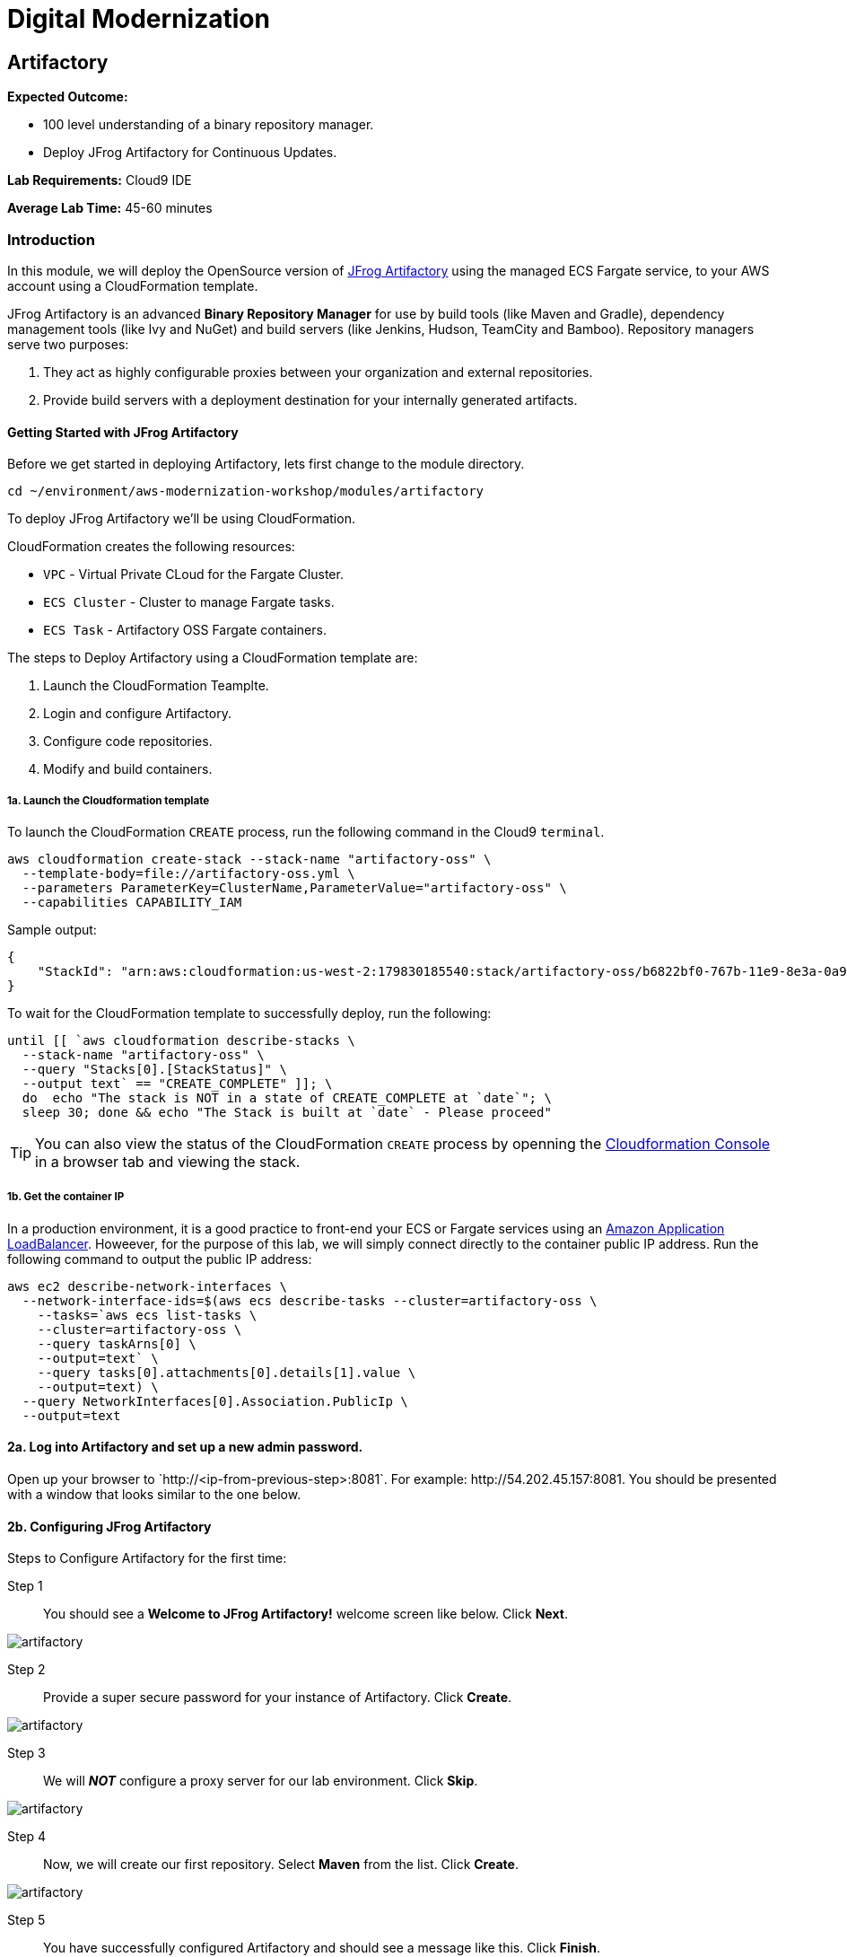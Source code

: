 = Digital Modernization

:imagesdir: ../../images
:icons: font

== Artifactory

****
*Expected Outcome:*

* 100 level understanding of a binary repository manager.
* Deploy JFrog Artifactory for Continuous Updates.

*Lab Requirements:*
Cloud9 IDE

*Average Lab Time:*
45-60 minutes
****

=== Introduction

In this module, we will deploy the OpenSource version of link:https://jfrog.com/artifactory/[JFrog Artifactory] using the managed ECS Fargate service, to your AWS account using a CloudFormation template.

JFrog Artifactory is an advanced *Binary Repository Manager* for use by build tools (like Maven and Gradle), dependency management tools (like Ivy and NuGet) and build servers (like Jenkins, Hudson, TeamCity and Bamboo). Repository managers serve two purposes: 

. They act as highly configurable proxies between your organization and external repositories.
. Provide build servers with a deployment destination for your internally generated artifacts.

==== Getting Started with JFrog Artifactory

Before we get started in deploying Artifactory, lets first change to the module directory.

[source,shell]
----
cd ~/environment/aws-modernization-workshop/modules/artifactory
----

To deploy JFrog Artifactory we'll be using CloudFormation.

****
CloudFormation creates the following resources:

* `VPC` - Virtual Private CLoud for the Fargate Cluster.
* `ECS Cluster` - Cluster to manage Fargate tasks.
* `ECS Task` - Artifactory OSS Fargate containers.
****

The steps to Deploy Artifactory using a CloudFormation template are:

. Launch the CloudFormation Teamplte.
. Login and configure Artifactory.
. Configure code repositories.
. Modify and build containers.

===== 1a. Launch the Cloudformation template

To launch the CloudFormation `CREATE` process, run the following command in the Cloud9 `terminal`.

[source,shell]
----
aws cloudformation create-stack --stack-name "artifactory-oss" \
  --template-body=file://artifactory-oss.yml \
  --parameters ParameterKey=ClusterName,ParameterValue="artifactory-oss" \
  --capabilities CAPABILITY_IAM
----

Sample output:
[.output]
....
{
    "StackId": "arn:aws:cloudformation:us-west-2:179830185540:stack/artifactory-oss/b6822bf0-767b-11e9-8e3a-0a95c68a7df8"
}
....

To wait for the CloudFormation template to successfully deploy, run the following:

[source,shell]
----
until [[ `aws cloudformation describe-stacks \
  --stack-name "artifactory-oss" \
  --query "Stacks[0].[StackStatus]" \
  --output text` == "CREATE_COMPLETE" ]]; \
  do  echo "The stack is NOT in a state of CREATE_COMPLETE at `date`"; \
  sleep 30; done && echo "The Stack is built at `date` - Please proceed"
----

TIP: You can also view the status of the CloudFormation `CREATE` process by openning the link:https://us-west-2.console.aws.amazon.com/cloudformation/home?region=us-west-2[Cloudformation Console] in a browser tab and viewing the stack.

===== 1b. Get the container IP
In a production environment, it is a good practice to front-end your ECS or Fargate services using an link:https://aws.amazon.com/elasticloadbalancing/[Amazon Application LoadBalancer]. Howeever, for the purpose of this lab, we will simply connect directly to the container public IP address. Run the following command to output the public IP address:

[source,shell]
----
aws ec2 describe-network-interfaces \
  --network-interface-ids=$(aws ecs describe-tasks --cluster=artifactory-oss \
    --tasks=`aws ecs list-tasks \
    --cluster=artifactory-oss \
    --query taskArns[0] \
    --output=text` \
    --query tasks[0].attachments[0].details[1].value \
    --output=text) \
  --query NetworkInterfaces[0].Association.PublicIp \
  --output=text
----

==== 2a. Log into Artifactory and set up a new admin password.
Open up your browser to \`http://<ip-from-previous-step>:8081`. For example: \http://54.202.45.157:8081. You should be presented with a window that looks similar to the one below.


==== 2b. Configuring JFrog Artifactory

Steps to Configure Artifactory for the first time:

Step 1:: You should see a *Welcome to JFrog Artifactory!* welcome screen like below. Click *Next*.

image::artifactory-01.PNG[artifactory]

Step 2:: Provide a super secure password for your instance of Artifactory. Click *Create*.

image::artifactory-02.PNG[artifactory]

Step 3:: We will *_NOT_* configure a proxy server for our lab environment. Click *Skip*.

image::artifactory-03.PNG[artifactory]

Step 4:: Now, we will create our first repository. Select *Maven* from the list. Click *Create*.

image::artifactory-04.PNG[artifactory]

Step 5:: You have successfully configured Artifactory and should see a message like this. Click *Finish*.

image::artifactory-05.PNG[artifactory]

NOTE: Additional information can be found in the link:https://www.jfrog.com/confluence/display/RTF/Welcome+to+Artifactory[JFrog Artifactory User Guide].

==== 3. Configure the Maven repositories.
For the purpose of this lab, we will only be simulating the process of preemptively reviewing libraries as discussed in our *Security* discussion. So in order for our build process to succeed, we also need to add some upstream repositories to Artifactory.

Step 1:: Open the Admin Interface by clicking *Admin* on the left and click on *Remote* under the *Repositories* header.

image::artifactory-12.png[artifactory]

Step 2:: Click on the *+ New* button in the top right corner, and select *Maven* from the Package Type dialog that opens. In the new form that opens, fill in the fields as shown in the image below: 

image::artifactory-13.JPG[artifactory]

Then click *Test*. When the test succeeds, click *Save & Finish* in the bottom right.

Step 3:: We now need to edit the virtual repository, to include the newly added remote repository. On the left side menu, open the *Admin* panel again and select *Virtual* under the repositories section. Select the *libs-release* repository. A new window like the one below should open.

image::artifactory-14.JPG[artifactory]

Step 4:: Move the *primefaces* repository from the *available repositories list* to the *Selected repositories list* by clicking on *primefaces* and then using the green *>* button. Now click *Save and Finish*

==== 4. Modify our Maven Container Build
Now that we have our Artifactory repositories correctly configured, we need to modify the maven settings for our application and have it pull the libraries from the secured repo. We do this by editing the `settings.xml` file for maven.

We have a pre-written `settings.xml` for you, but we need to replace some of the info inside it, with info specific to your deployment.

Step 1:: We need to get the public IP from the artifactory container again. This time, we will also store it as an Environment Variable. Using the Cloud9 `terminal`, Run the following command to create a variable called `ART_IP`.

[source,shell]
----
ART_IP=$(aws ec2 describe-network-interfaces \
  --network-interface-ids=$(aws ecs describe-tasks \
  --cluster=artifactory-oss --tasks=`aws ecs list-tasks \
  --cluster=artifactory-oss --query taskArns[0] --output=text` \
  --query tasks[0].attachments[0].details[1].value --output=text) \
  --query NetworkInterfaces[0].Association.PublicIp --output=text)
----

Step 2:: Add the IP to our `settings.xml` by running the following command:
[source,shell]
----
sed -i "s/<artifact-ip>/$ART_IP/" settings.xml
----

Step 3:: Make some modifications to `Dockerfile`
Now that we have the repository information saved in the `settings.xml` for maven, we also need to make sure that Docker copies the file into the new build environment. We _could_ accomplish that by simply adding a single line to the existing `Dockerfile`, as shown below.

[source,shell]
----
COPY ./settings.xml /root/.m2/
----

However, to save some time, we have already done this for you on line `#8` of the `Dockerfile` in the current working directory. We just need you to copy the `settings.xml` and `Dockerfile` into the container app directory by running the following commands.

[source,shell]
----
cp {settings.xml,Dockerfile} \
~/environment/aws-modernization-workshop/modules/containerize-application/
----

Your `Dockerfile` in the `~/environment/aws-modernization-workshop/modules/containerize-application/` direcrtory, should look as follows:

[source,shell]
----
FROM maven:3.5-jdk-7 AS build

# set the working directory
WORKDIR /usr/src/app

# copy the POM and Maven Settings
COPY ./app/pom.xml /usr/src/app/pom.xml
COPY ./settings.xml /root/.m2/

# just install the dependencies for caching
RUN mvn dependency:go-offline

# copy the application code
COPY ./app /usr/src/app

# package the application
RUN mvn package -Dmaven.test.skip=true

# create our Wildfly based application server
FROM jboss/wildfly:11.0.0.Final AS application

# install postgresql support
RUN mkdir -p $JBOSS_HOME/modules/system/layers/base/org/postgresql/main
COPY ./postgresql $JBOSS_HOME/modules/system/layers/base/org/postgresql/main
RUN /bin/sh -c '$JBOSS_HOME/bin/standalone.sh &' \
  && sleep 10 \
  && $JBOSS_HOME/bin/jboss-cli.sh --connect --command="/subsystem=datasources/jdbc-driver=postgresql:add(driver-name=postgresql,driver-module-name=org.postgresql, driver-class-name=org.postgresql.Driver)" \
  && $JBOSS_HOME/bin/jboss-cli.sh --connect --command=:shutdown \
  && rm -rf $JBOSS_HOME/standalone/configuration/standalone_xml_history/ \
  && rm -rf $JBOSS_HOME/standalone/log/*

# copy and deploy the war file from build layer to application layer
COPY --from=build /usr/src/app/target/applicationPetstore.war /opt/jboss/wildfly/standalone/deployments/applicationPetstore.war

# copy our configuration
COPY ./standalone.xml /opt/jboss/wildfly/standalone/configuration/standalone.xml

# install nc for entrypoint script and copy the entrypoint script
USER root
RUN yum install nc -y
USER jboss
COPY ./docker-entrypoint.sh /opt/jboss/docker-entrypoint.sh

# expose the application port and the management port
EXPOSE 8080 9990

# run the application
ENTRYPOINT [ "/opt/jboss/docker-entrypoint.sh" ]
CMD [ "-b", "0.0.0.0", "-bmanagement", "0.0.0.0" ]
----

Step 4::
Now that we have reconfigured our Docker containers we need to rebuild these images. First we need to go back to the `containerized-application` directory.

[source,shell]
----
cd ~/environment/aws-modernization-workshop/modules/containerize-application
----

Now that we are back in the *Containerize Application* folder we can rerun `docker-compose build` command.

[source,shell]
----
docker-compose build petstore
----

Once the container has been rebuilt using the Artifactory repositories, we are ready to move on to the next module.